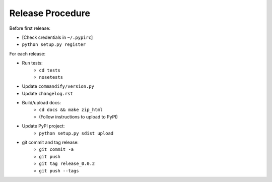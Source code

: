 Release Procedure
=================

Before first release:

* [Check credentials in ``~/.pypirc``]
* ``python setup.py register``

For each release:

* Run tests:
    * ``cd tests``
    * ``nosetests``
* Update ``commandify/version.py``
* Update ``changelog.rst``
* Build/upload docs:
    * ``cd docs && make zip_html``
    * (Follow instructions to upload to PyPI)
* Update PyPI project:
    * ``python setup.py sdist upload``
* git commit and tag release:
    * ``git commit -a``
    * ``git push``
    * ``git tag release_0.0.2``
    * ``git push --tags``
